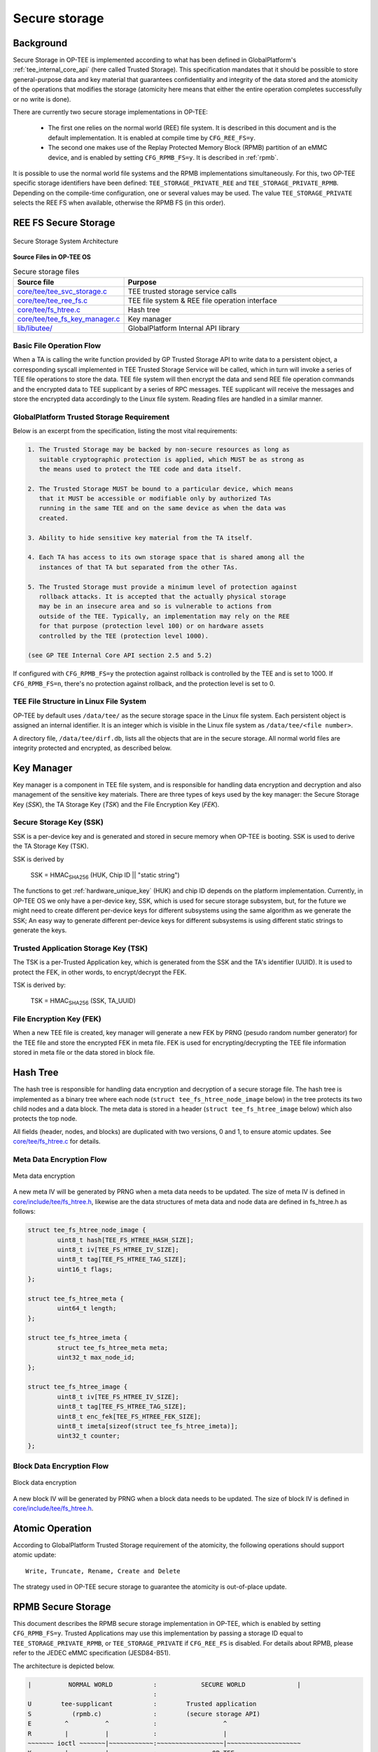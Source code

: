 .. _secure_storage:

##############
Secure storage
##############

Background
**********
Secure Storage in OP-TEE is implemented according to what has been defined in
GlobalPlatform's :ref:`tee_internal_core_api` (here called Trusted Storage).
This specification mandates that it should be possible to store general-purpose
data and key material that guarantees confidentiality and integrity of the data
stored and the atomicity of the operations that modifies the storage (atomicity
here means that either the entire operation completes successfully or no write
is done).

There are currently two secure storage implementations in OP-TEE:

    - The first one relies on the normal world (REE) file system. It is
      described in this document and is the default implementation. It is
      enabled at compile time by ``CFG_REE_FS=y``.
    
    - The second one makes use of the Replay Protected Memory Block (RPMB)
      partition of an eMMC device, and is enabled by setting ``CFG_RPMB_FS=y``.
      It is described in :ref:`rpmb`.

It is possible to use the normal world file systems and the RPMB implementations
simultaneously. For this, two OP-TEE specific storage identifiers have been
defined: ``TEE_STORAGE_PRIVATE_REE`` and ``TEE_STORAGE_PRIVATE_RPMB``. Depending
on the compile-time configuration, one or several values may be used. The value
``TEE_STORAGE_PRIVATE`` selects the REE FS when available, otherwise the RPMB FS
(in this order).

REE FS Secure Storage
*********************
.. figure:: ../images/secure_storage/secure_storage_system_architecture.png
    :figclass: align-center

    Secure Storage System Architecture

**Source Files in OP-TEE OS**

.. list-table:: Secure storage files
    :header-rows: 1
    :widths: 1 6

    * - Source file
      - Purpose

    * - `core/tee/tee_svc_storage.c`_
      - TEE trusted storage service calls

    * - `core/tee/tee_ree_fs.c`_
      - TEE file system & REE file operation interface

    * - `core/tee/fs_htree.c`_
      - Hash tree

    * - `core/tee/tee_fs_key_manager.c`_
      - Key manager

    * - `lib/libutee/`_
      - GlobalPlatform Internal API library

Basic File Operation Flow
=========================
When a TA is calling the write function provided by GP Trusted Storage API to
write data to a persistent object, a corresponding syscall implemented in TEE
Trusted Storage Service will be called, which in turn will invoke a series of
TEE file operations to store the data. TEE file system will then encrypt the
data and send REE file operation commands and the encrypted data to TEE
supplicant by a series of RPC messages. TEE supplicant will receive the messages
and store the encrypted data accordingly to the Linux file system. Reading files
are handled in a similar manner.

GlobalPlatform Trusted Storage Requirement
==========================================
Below is an excerpt from the specification, listing the most vital requirements:

.. code-block:: none

    1. The Trusted Storage may be backed by non-secure resources as long as
       suitable cryptographic protection is applied, which MUST be as strong as
       the means used to protect the TEE code and data itself.

    2. The Trusted Storage MUST be bound to a particular device, which means
       that it MUST be accessible or modifiable only by authorized TAs
       running in the same TEE and on the same device as when the data was
       created.

    3. Ability to hide sensitive key material from the TA itself.

    4. Each TA has access to its own storage space that is shared among all the
       instances of that TA but separated from the other TAs.

    5. The Trusted Storage must provide a minimum level of protection against
       rollback attacks. It is accepted that the actually physical storage
       may be in an insecure area and so is vulnerable to actions from
       outside of the TEE. Typically, an implementation may rely on the REE
       for that purpose (protection level 100) or on hardware assets
       controlled by the TEE (protection level 1000).
    
    (see GP TEE Internal Core API section 2.5 and 5.2)

If configured with ``CFG_RPMB_FS=y`` the protection against rollback is
controlled by the TEE and is set to 1000. If ``CFG_RPMB_FS=n``, there's no
protection against rollback, and the protection level is set to 0.

TEE File Structure in Linux File System
=======================================
OP-TEE by default uses ``/data/tee/`` as the secure storage space in the Linux
file system. Each persistent object is assigned an internal identifier. It is an
integer which is visible in the Linux file system as ``/data/tee/<file
number>``.

A directory file, ``/data/tee/dirf.db``, lists all the objects that are in the
secure storage. All normal world files are integrity protected and encrypted, as
described below.

Key Manager
***********
Key manager is a component in TEE file system, and is responsible for handling
data encryption and decryption and also management of the sensitive key
materials. There are three types of keys used by the key manager: the Secure
Storage Key (`SSK`), the TA Storage Key (`TSK`) and the File Encryption Key
(`FEK`).

Secure Storage Key (SSK)
========================
SSK is a per-device key and is generated and stored in secure memory when OP-TEE
is booting. SSK is used to derive the TA Storage Key (TSK).

SSK is derived by

    SSK = HMAC\ :sub:`SHA256` (HUK, Chip ID || "static string")

The functions to get :ref:`hardware_unique_key` (HUK) and chip ID depends on the
platform implementation. Currently, in OP-TEE OS we only have a per-device key,
SSK, which is used for secure storage subsystem, but, for the future we might
need to create different per-device keys for different subsystems using the same
algorithm as we generate the SSK; An easy way to generate different per-device
keys for different subsystems is using different static strings to generate the
keys.

Trusted Application Storage Key (TSK)
=====================================
The TSK is a per-Trusted Application key, which is generated from the SSK and
the TA's identifier (UUID). It is used to protect the FEK, in other words, to
encrypt/decrypt the FEK.

TSK is derived by:

    TSK = HMAC\ :sub:`SHA256` (SSK, TA_UUID)

File Encryption Key (FEK)
=========================
When a new TEE file is created, key manager will generate a new FEK by PRNG
(pesudo random number generator) for the TEE file and store the encrypted FEK in
meta file. FEK is used for encrypting/decrypting the TEE file information stored
in meta file or the data stored in block file.

Hash Tree
*********
The hash tree is responsible for handling data encryption and decryption of a
secure storage file. The hash tree is implemented as a binary tree where each
node (``struct tee_fs_htree_node_image`` below) in the tree protects its two
child nodes and a data block. The meta data is stored in a header (``struct
tee_fs_htree_image`` below) which also protects the top node.

All fields (header, nodes, and blocks) are duplicated with two versions, 0 and
1, to ensure atomic updates. See `core/tee/fs_htree.c`_ for details.

Meta Data Encryption Flow
=========================
.. figure:: ../images/secure_storage/meta_data_encryption.png
    :figclass: align-center

    Meta data encryption

A new meta IV will be generated by PRNG when a meta data needs to be updated.
The size of meta IV is defined in `core/include/tee/fs_htree.h`_, likewise are
the data structures of meta data and node data are defined in fs_htree.h as
follows:

.. code-block:: c

    struct tee_fs_htree_node_image {
            uint8_t hash[TEE_FS_HTREE_HASH_SIZE];
            uint8_t iv[TEE_FS_HTREE_IV_SIZE];
            uint8_t tag[TEE_FS_HTREE_TAG_SIZE];
            uint16_t flags;
    };
    
    struct tee_fs_htree_meta {
            uint64_t length;
    };
    
    struct tee_fs_htree_imeta {
            struct tee_fs_htree_meta meta;
            uint32_t max_node_id;
    };
    
    struct tee_fs_htree_image {
            uint8_t iv[TEE_FS_HTREE_IV_SIZE];
            uint8_t tag[TEE_FS_HTREE_TAG_SIZE];
            uint8_t enc_fek[TEE_FS_HTREE_FEK_SIZE];
            uint8_t imeta[sizeof(struct tee_fs_htree_imeta)];
            uint32_t counter;
    };

Block Data Encryption Flow
==========================
.. figure:: ../images/secure_storage/block_data_encryption.png
    :figclass: align-center

    Block data encryption

A new block IV will be generated by PRNG when a block data needs to be updated.
The size of block IV is defined in `core/include/tee/fs_htree.h`_.

Atomic Operation
****************
According to GlobalPlatform Trusted Storage requirement of the atomicity, the
following operations should support atomic update::

    Write, Truncate, Rename, Create and Delete

The strategy used in OP-TEE secure storage to guarantee the atomicity is
out-of-place update.

.. _rpmb:

RPMB Secure Storage
*******************
This document describes the RPMB secure storage implementation in OP-TEE, which
is enabled by setting ``CFG_RPMB_FS=y``. Trusted Applications may use this
implementation by passing a storage ID equal to ``TEE_STORAGE_PRIVATE_RPMB``, or
``TEE_STORAGE_PRIVATE`` if ``CFG_REE_FS`` is disabled. For details about RPMB,
please refer to the JEDEC eMMC specification (JESD84-B51).

The architecture is depicted below.

.. code-block:: none

    |          NORMAL WORLD           :            SECURE WORLD              |
                                      :
    U        tee-supplicant           :        Trusted application
    S           (rpmb.c)              :        (secure storage API)
    E         ^          ^            :                  ^
    R         |          |            :                  |
    ~~~~~~~ ioctl ~~~~~~~|~~~~~~~~~~~~:~~~~~~~~~~~~~~~~~~|~~~~~~~~~~~~~~~~~~~~
    K         |          |            :               OP-TEE
    E         v          v            :         (tee_svc_storage.c)
    R  MMC/SD subsys.  OP-TEE driver  : (tee_rpmb_fs.c, tee_fs_key_manager.c)
    N         ^                 ^     :                  ^
    E         |                 |     :                  |
    L         v                 |     :                  |
        Controller driver       |     :                  |
    ~~~~~~~~~~~~~~~~~~~~~~~~~~~~|~~~~~~~~~~~~~~~~~~~~~~~~|~~~~~~~~~~~~~~~~~~~~
                                v                        v
                              Secure monitor / EL3 firmware

For information about the ``ioctl()`` interface to the MMC/SD subsystem in the
Linux kernel, see the Linux core MMC header file `linux/mmc/core.h`_ and the
mmc-utils_ repository.

The Secure Storage API
======================
This part is common with the REE-based filesystem. The interface between the
system calls in `core/tee/tee_svc_storage.c`_ and the RPMB filesystem is the
`tee_file_operations`, namely ``struct tee_file_ops``.

The RPMB filesystem
===================
The FS implementation is entirely in `core/tee/tee_rpmb_fs.c`_ and the RPMB
partition is divided in three parts:

    - The first 128 bytes are reserved for partition data (``struct
      rpmb_fs_partition``).

    - At offset 512 is the File Allocation Table (FAT). It is an array of
      ``struct rpmb_fat_entry`` elements, one per file. The FAT grows
      dynamically as files are added to the filesystem. Among other things, each
      entry has the start address for the file data, its size, and the filename.

    - Starting from the end of the RPMB partition and extending downwards is the
      file data area.

Space in the partition is allocated by the general-purpose allocator functions,
``tee_mm_alloc(...)`` and ``tee_mm_alloc2(...)``.

All file operations are atomic. This is achieved thanks to the following
properties:

    - Writing one single block of data to the RPMB partition is guaranteed to be
      atomic by the eMMC specification.

    - The FAT block for the modified file is always updated last, after data
      have been written successfully.

    - Updates to file content is done in-place only if the data do not span more
      than the "reliable write block count" blocks. Otherwise, or if the file
      needs to be extended, a new file is created.

Device access
=============
There is no eMMC controller driver in OP-TEE. The device operations all have to
go through the normal world. They are handled by the ``tee-supplicant`` process
which further relies on the kernel's ``ioctl()`` interface to access the device.
``tee-supplicant`` also has an emulation mode which implements a virtual RPMB
device for test purposes.

RPMB operations are the following:
    - Reading device information (partition size, reliable write block count).

    - Programming the security key. This key is used for authentication
      purposes. Note that it is different from the Secure Storage Key (SSK)
      defined below, which is used for encryption. Like the SSK however, the
      security key is also derived from a hardware unique key or identifier.
      Currently, the function ``tee_otp_get_hw_unique_key()`` is used to
      generate the RPMB security key.

    - Reading the write counter value. The write counter is used in the HMAC
      computation during read and write requests. The value is read at
      initialization time, and stored in ``struct tee_rpmb_ctx``, i.e.,
      ``rpmb_ctx->wr_cnt``.

    - Reading or writing blocks of data.

RPMB operations are initiated on request from the FS layer. Memory buffers for
requests and responses are allocated in shared memory using
``thread_rpc_alloc_payload(...)``. Buffers are passed to the normal world in
a ``TEE_RPC_RPMB_CMD`` message, thanks to the ``thread_rpc_cmd()`` function.
Most RPMB requests and responses use the data frame format defined by the JEDEC
eMMC specification. HMAC authentication is implemented here also.

Security considerations
=======================
The RPMB partition in eMMC can not be accessed until a key has been programmed
on the device: this is a one time action for the lifetime of the device. Once
the key has been written on the eMMC controller, the controller uses it to
authenticate requests.

This key can be programmed in a number of ways. If you want OP-TEE to do it,
OP-TEE must be configured with ``CFG_RPMB_WRITE_KEY=y``.

.. warning::
   Be aware that this configuration will send the RPMB key in clear to the
   non-secure side that relays the RPMB key programming request to the eMMC
   hardware device.

OP-TEE can either embed a built-in RPMB key (``CFG_RPMB_TESTKEY=y``) or derive
it from platform specific secrets (``CFG_RPMB_TESTKEY=n``). The former case
might be useful during development while the later is recommended for production
devices.

Deriving the key from secrets avoids OP-TEE from having to store it in memory
therefore reducing the attack surface; OP-TEE derives the RPMB key from an
internal set that includes the eMMC serial number and more importantly the
Hardware Unique Key (HUK).

For this configuration to be effective, the `Hardware Unique Key`_ - a unique
identifier for the particular instantiation of the SoC - must not be publicly
accessible (please notice that not all platforms might be enforcing this
requirement).

The need to keep the HUK secret is the reason why on security aware systems, the
hardware will generate different HUK values depending on the security state of
the platform: said differently, the SoC will generate different HUK depending if
the BOOT ROM it is configured to boot signed images or not.

However notice that, since the RPMB key can only be written once on the
controller, it follows that accessing RPMB before securing the board will cause
future RPMB accesses to be denied once the board has been secured.
To prevent this situation from happening, OP-TEE provides a software hook which
platforms shall use to implement its security logic
``plat_rpmb_key_is_ready()``.

.. warning::
   For OP-TEE to be able to write the RPMB key, ``CFG_RPMB_WRITE_KEY=y`` must be
   configured and ``plat_rpmb_key_is_ready()`` must allow it at runtime.


Encryption
==========
The FS encryption routines are in `core/tee/tee_fs_key_manager.c`_. Block
encryption protects file data. The algorithm is 128-bit AES in Cipher Block
Chaining (CBC) mode with Encrypted Salt-Sector Initialization Vector (ESSIV),
see CBC-ESSIV_ for details.

    - During OP-TEE initialization, a 128-bit AES Secure Storage Key (SSK) is
      derived from a :ref:`hardware_unique_key` (HUK). It is kept in secure
      memory and never written to disk. A Trusted Application Storage Key is
      derived from the SSK and the TA UUID.

    - For each file, a 128-bit encrypted File Encryption Key (FEK) is randomly
      generated when the file is created, encrypted with the TSK and stored in
      the FAT entry for the file.

    - Each 256-byte block of data is then encrypted in CBC mode. The
      initialization vector is obtained by the ESSIV algorithm, that is, by
      encrypting the block number with a hash of the FEK. This allows direct
      access to any block in the file, as follows:

    .. code-block:: none

        FEK = AES-Decrypt(TSK, encrypted FEK);
        k = SHA256(FEK);
        IV = AES-Encrypt(128 bits of k, block index padded to 16 bytes)
        Encrypted block = AES-CBC-Encrypt(FEK, IV, block data);
        Decrypted block = AES-CBC-Decrypt(FEK, IV, encrypted block data);


SSK, TSK and FEK handling is common with the REE-based secure storage, while the
AES CBC block encryption is used only for RPMB (the REE implementation uses
GCM). The FAT is not encrypted.

REE FS hash state
=================
If configured with both ``CFG_REE_FS=y`` and ``CFG_RPMB_FS=y`` the REE FS will
create a special file, ``dirfile.db.hash`` in RPMB which hold a hash
representing the state of REE FS.

Important caveats
*****************
.. warning::
    Currently **no OP-TEE platform** is able to support retrieval of the
    Hardware Unique Key or Chip ID required for secure operation. For all
    platforms, a constant key is used, resulting in no protection against
    decryption, or Secure Storage duplication to other devices. This is because
    information about how to retrieve key data from the SoC is considered
    sensitive by the vendors and it is not publicly available.

    In OP-TEE, there are APIs for reading keys generically from
    One-Time-Programmable (OTP) memory. But there are no existing platform
    implementations.

To allow Secure Storage to operate securely on your platform, you must define
implementations in your platform code for:

.. code-block:: c

    void tee_otp_get_hw_unique_key(struct tee_hw_unique_key *hwkey);

    int tee_otp_get_die_id(uint8_t *buffer, size_t len);

These implementations should fetch the key data from your SoC-specific e-fuses,
or crypto unit according to the method defined by your SoC vendor.

References
**********
For more information about secure storage, please see SFO15-503, LAS16-504,
SFO17-309 at :ref:`presentations` and the :ref:`tee_internal_core_api`
specification.

.. _CBC-ESSIV: https://en.wikipedia.org/wiki/Disk_encryption_theory#Cipher-block_chaining_(CBC)
.. _Hardware Unique Key: https://optee.readthedocs.io/en/latest/architecture/porting_guidelines.html#hardware-unique-key
.. _linux/mmc/core.h: https://git.kernel.org/cgit/linux/kernel/git/torvalds/linux.git/tree/include/linux/mmc/core.h
.. _mmc-utils: http://git.kernel.org/cgit/linux/kernel/git/cjb/mmc-utils.git

.. _core/tee/tee_svc_storage.c: https://github.com/OP-TEE/optee_os/blob/master/core/tee/tee_svc_storage.c
.. _core/tee/tee_ree_fs.c: https://github.com/OP-TEE/optee_os/blob/master/core/tee/tee_ree_fs.c
.. _core/tee/fs_htree.c: https://github.com/OP-TEE/optee_os/blob/master/core/tee/fs_htree.c
.. _core/include/tee/fs_htree.h: https://github.com/OP-TEE/optee_os/blob/master/core/include/tee/fs_htree.h
.. _core/tee/tee_fs_key_manager.c: https://github.com/OP-TEE/optee_os/blob/master/core/tee/tee_fs_key_manager.c
.. _core/tee/tee_rpmb_fs.c: https://github.com/OP-TEE/optee_os/blob/master/core/tee/tee_rpmb_fs.c
.. _lib/libutee/: https://github.com/OP-TEE/optee_os/blob/master/lib/libutee/
